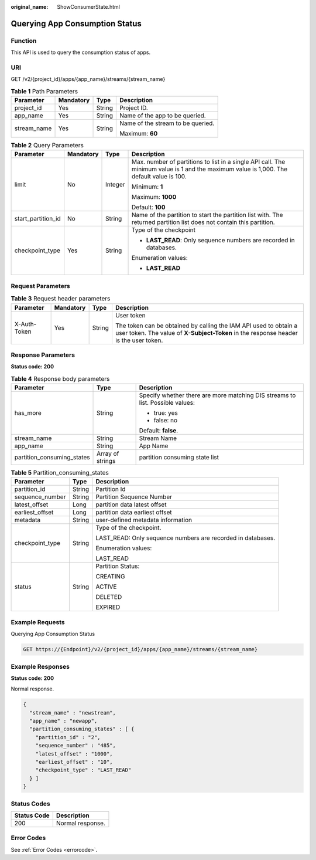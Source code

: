:original_name: ShowConsumerState.html

.. _ShowConsumerState:

Querying App Consumption Status
===============================

Function
--------

This API is used to query the consumption status of apps.

URI
---

GET /v2/{project_id}/apps/{app_name}/streams/{stream_name}

.. table:: **Table 1** Path Parameters

   +-----------------+-----------------+-----------------+-----------------------------------+
   | Parameter       | Mandatory       | Type            | Description                       |
   +=================+=================+=================+===================================+
   | project_id      | Yes             | String          | Project ID.                       |
   +-----------------+-----------------+-----------------+-----------------------------------+
   | app_name        | Yes             | String          | Name of the app to be queried.    |
   +-----------------+-----------------+-----------------+-----------------------------------+
   | stream_name     | Yes             | String          | Name of the stream to be queried. |
   |                 |                 |                 |                                   |
   |                 |                 |                 | Maximum: **60**                   |
   +-----------------+-----------------+-----------------+-----------------------------------+

.. table:: **Table 2** Query Parameters

   +--------------------+-----------------+-----------------+------------------------------------------------------------------------------------------------------------------------------------------+
   | Parameter          | Mandatory       | Type            | Description                                                                                                                              |
   +====================+=================+=================+==========================================================================================================================================+
   | limit              | No              | Integer         | Max. number of partitions to list in a single API call. The minimum value is 1 and the maximum value is 1,000. The default value is 100. |
   |                    |                 |                 |                                                                                                                                          |
   |                    |                 |                 | Minimum: **1**                                                                                                                           |
   |                    |                 |                 |                                                                                                                                          |
   |                    |                 |                 | Maximum: **1000**                                                                                                                        |
   |                    |                 |                 |                                                                                                                                          |
   |                    |                 |                 | Default: **100**                                                                                                                         |
   +--------------------+-----------------+-----------------+------------------------------------------------------------------------------------------------------------------------------------------+
   | start_partition_id | No              | String          | Name of the partition to start the partition list with. The returned partition list does not contain this partition.                     |
   +--------------------+-----------------+-----------------+------------------------------------------------------------------------------------------------------------------------------------------+
   | checkpoint_type    | Yes             | String          | Type of the checkpoint                                                                                                                   |
   |                    |                 |                 |                                                                                                                                          |
   |                    |                 |                 | -  **LAST_READ**: Only sequence numbers are recorded in databases.                                                                       |
   |                    |                 |                 |                                                                                                                                          |
   |                    |                 |                 | Enumeration values:                                                                                                                      |
   |                    |                 |                 |                                                                                                                                          |
   |                    |                 |                 | -  **LAST_READ**                                                                                                                         |
   +--------------------+-----------------+-----------------+------------------------------------------------------------------------------------------------------------------------------------------+

Request Parameters
------------------

.. table:: **Table 3** Request header parameters

   +-----------------+-----------------+-----------------+----------------------------------------------------------------------------------------------------------------------------------------------------------+
   | Parameter       | Mandatory       | Type            | Description                                                                                                                                              |
   +=================+=================+=================+==========================================================================================================================================================+
   | X-Auth-Token    | Yes             | String          | User token                                                                                                                                               |
   |                 |                 |                 |                                                                                                                                                          |
   |                 |                 |                 | The token can be obtained by calling the IAM API used to obtain a user token. The value of **X-Subject-Token** in the response header is the user token. |
   +-----------------+-----------------+-----------------+----------------------------------------------------------------------------------------------------------------------------------------------------------+

Response Parameters
-------------------

**Status code: 200**

.. table:: **Table 4** Response body parameters

   +----------------------------+-----------------------+-------------------------------------------------------------------------------+
   | Parameter                  | Type                  | Description                                                                   |
   +============================+=======================+===============================================================================+
   | has_more                   | String                | Specify whether there are more matching DIS streams to list. Possible values: |
   |                            |                       |                                                                               |
   |                            |                       | -  true: yes                                                                  |
   |                            |                       | -  false: no                                                                  |
   |                            |                       |                                                                               |
   |                            |                       | Default: **false**.                                                           |
   +----------------------------+-----------------------+-------------------------------------------------------------------------------+
   | stream_name                | String                | Stream Name                                                                   |
   +----------------------------+-----------------------+-------------------------------------------------------------------------------+
   | app_name                   | String                | App Name                                                                      |
   +----------------------------+-----------------------+-------------------------------------------------------------------------------+
   | partition_consuming_states | Array of strings      | partition consuming state list                                                |
   +----------------------------+-----------------------+-------------------------------------------------------------------------------+

.. table:: **Table 5** Partition_consuming_states

   +-----------------------+-----------------------+-------------------------------------------------------------+
   | Parameter             | Type                  | Description                                                 |
   +=======================+=======================+=============================================================+
   | partition_id          | String                | Partition Id                                                |
   +-----------------------+-----------------------+-------------------------------------------------------------+
   | sequence_number       | String                | Partition Sequence Number                                   |
   +-----------------------+-----------------------+-------------------------------------------------------------+
   | latest_offset         | Long                  | partition data latest offset                                |
   +-----------------------+-----------------------+-------------------------------------------------------------+
   | earliest_offset       | Long                  | partition data earliest offset                              |
   +-----------------------+-----------------------+-------------------------------------------------------------+
   | metadata              | String                | user-defined metadata information                           |
   +-----------------------+-----------------------+-------------------------------------------------------------+
   | checkpoint_type       | String                | Type of the checkpoint.                                     |
   |                       |                       |                                                             |
   |                       |                       | LAST_READ: Only sequence numbers are recorded in databases. |
   |                       |                       |                                                             |
   |                       |                       | Enumeration values:                                         |
   |                       |                       |                                                             |
   |                       |                       | LAST_READ                                                   |
   +-----------------------+-----------------------+-------------------------------------------------------------+
   | status                | String                | Partition Status:                                           |
   |                       |                       |                                                             |
   |                       |                       | CREATING                                                    |
   |                       |                       |                                                             |
   |                       |                       | ACTIVE                                                      |
   |                       |                       |                                                             |
   |                       |                       | DELETED                                                     |
   |                       |                       |                                                             |
   |                       |                       | EXPIRED                                                     |
   +-----------------------+-----------------------+-------------------------------------------------------------+

Example Requests
----------------

Querying App Consumption Status

.. code-block:: text

   GET https://{Endpoint}/v2/{project_id}/apps/{app_name}/streams/{stream_name}

Example Responses
-----------------

**Status code: 200**

Normal response.

.. code-block::

   {
     "stream_name" : "newstream",
     "app_name" : "newapp",
     "partition_consuming_states" : [ {
       "partition_id" : "2",
       "sequence_number" : "485",
       "latest_offset" : "1000",
       "earliest_offset" : "10",
       "checkpoint_type" : "LAST_READ"
     } ]
   }

Status Codes
------------

=========== ================
Status Code Description
=========== ================
200         Normal response.
=========== ================

Error Codes
-----------

See :ref:`Error Codes <errorcode>`.

